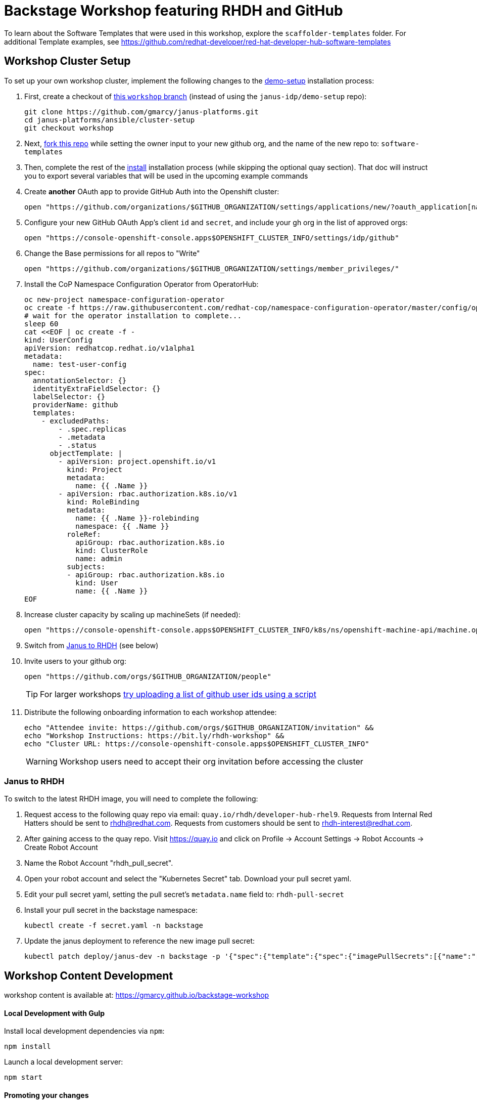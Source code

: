 = Backstage Workshop featuring RHDH and GitHub

To learn about the Software Templates that were used in this workshop, explore the `scaffolder-templates` folder. For additional Template examples, see https://github.com/redhat-developer/red-hat-developer-hub-software-templates

== Workshop Cluster Setup

To set up your own workshop cluster, implement the following changes to the link:https://janus-idp.io/demo-setup/install/[demo-setup] installation process:

1. First, create a checkout of link:https://github.com/gmarcy/janus-platforms/tree/workshop[this `workshop` branch] (instead of using the `janus-idp/demo-setup` repo):
+
```bash
git clone https://github.com/gmarcy/janus-platforms.git
cd janus-platforms/ansible/cluster-setup
git checkout workshop
```
2. Next, link:https://github.com/gmarcy/backstage-workshop/fork[fork this repo] while setting the owner input to your new github org, and the name of the new repo to: `software-templates`
3. Then, complete the rest of the link:https://github.com/gmarcy/janus-platforms/blob/workshop/docs/docs/install/index.md[install] installation process (while skipping the optional quay section).  That doc will instruct you to export several variables that will be used in the upcoming example commands
4. Create *another* OAuth app to provide GitHub Auth into the Openshift cluster:
+
```bash
open "https://github.com/organizations/$GITHUB_ORGANIZATION/settings/applications/new/?oauth_application[name]=$GITHUB_ORGANIZATION-auth&oauth_application[url]=https://oauth-openshift.apps$OPENSHIFT_CLUSTER_INFO&oauth_application[callback_url]=https://oauth-openshift.apps$OPENSHIFT_CLUSTER_INFO/oauth2callback/github"
```
5. Configure your new GitHub OAuth App's client `id` and `secret`, and include your gh org in the list of approved orgs:
+
```bash
open "https://console-openshift-console.apps$OPENSHIFT_CLUSTER_INFO/settings/idp/github"
```
6. Change the Base permissions for all repos to "Write"
+
```bash
open "https://github.com/organizations/$GITHUB_ORGANIZATION/settings/member_privileges/"
```
7. Install the CoP Namespace Configuration Operator from OperatorHub:
+
```bash
oc new-project namespace-configuration-operator
oc create -f https://raw.githubusercontent.com/redhat-cop/namespace-configuration-operator/master/config/operatorhub/operator.yaml
# wait for the operator installation to complete...
sleep 60
cat <<EOF | oc create -f -
kind: UserConfig
apiVersion: redhatcop.redhat.io/v1alpha1
metadata:
  name: test-user-config
spec:
  annotationSelector: {}
  identityExtraFieldSelector: {}
  labelSelector: {}
  providerName: github
  templates:
    - excludedPaths:
        - .spec.replicas
        - .metadata
        - .status
      objectTemplate: |
        - apiVersion: project.openshift.io/v1
          kind: Project
          metadata:
            name: {{ .Name }}
        - apiVersion: rbac.authorization.k8s.io/v1
          kind: RoleBinding
          metadata:
            name: {{ .Name }}-rolebinding
            namespace: {{ .Name }}
          roleRef:
            apiGroup: rbac.authorization.k8s.io
            kind: ClusterRole
            name: admin
          subjects:
          - apiGroup: rbac.authorization.k8s.io
            kind: User
            name: {{ .Name }}
EOF
```
8. Increase cluster capacity by scaling up machineSets (if needed):
+
```bash
open "https://console-openshift-console.apps$OPENSHIFT_CLUSTER_INFO/k8s/ns/openshift-machine-api/machine.openshift.io~v1beta1~MachineSet"
```
9. Switch from xref:#janus-to-rhdh[Janus to RHDH] (see below)
10. Invite users to your github org:
+
```bash
open "https://github.com/orgs/$GITHUB_ORGANIZATION/people"
```
+
TIP: For larger workshops link:https://gist.github.com/ryanj/47da864d6f892bbb86deb918232d1d14[try uploading a list of github user ids using a script]
11. Distribute the following onboarding information to each workshop attendee:
+
```bash
echo "Attendee invite: https://github.com/orgs/$GITHUB_ORGANIZATION/invitation" &&
echo "Workshop Instructions: https://bit.ly/rhdh-workshop" &&
echo "Cluster URL: https://console-openshift-console.apps$OPENSHIFT_CLUSTER_INFO"
```
+
WARNING: Workshop users need to accept their org invitation before accessing the cluster

=== Janus to RHDH

To switch to the latest RHDH image, you will need to complete the following:

 1. Request access to the following quay repo via email: `quay.io/rhdh/developer-hub-rhel9`.  Requests from Internal Red Hatters should be sent to rhdh@redhat.com.  Requests from customers should be sent to rhdh-interest@redhat.com.
 2. After gaining access to the quay repo.  Visit https://quay.io and click on Profile -> Account Settings -> Robot Accounts -> Create Robot Account
 3. Name the Robot Account "rhdh_pull_secret".
 4. Open your robot account and select the "Kubernetes Secret" tab.  Download your pull secret yaml.
 5. Edit your pull secret yaml, setting the pull secret's `metadata.name` field to: `rhdh-pull-secret`
 6. Install your pull secret in the backstage namespace: 
+
```bash
kubectl create -f secret.yaml -n backstage
```
 7. Update the janus deployment to reference the new image pull secret: 
+
```bash
kubectl patch deploy/janus-dev -n backstage -p '{"spec":{"template":{"spec":{"imagePullSecrets":[{"name":"rhdh-pull-secret"}],"containers":[{"name":"janus-backstage","image":"quay.io/rhdh/developer-hub-rhel9:0.1"}]}}}}'
```

== Workshop Content Development

workshop content is available at: https://gmarcy.github.io/backstage-workshop

==== Local Development with Gulp
Install local development dependencies via `npm`:

```bash
npm install
```

Launch a local development server:

```bash
npm start
```

==== Promoting your changes

Add and commit your changes, then run `git push` to trigger a new deployment:

```bash
git push origin master
```
